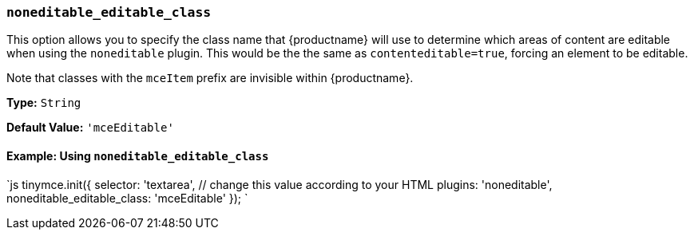 === `noneditable_editable_class`

This option allows you to specify the class name that {productname} will use to determine which areas of content are editable when using the `noneditable` plugin. This would be the the same as `contenteditable=true`, forcing an element to be editable.

Note that classes with the `mceItem` prefix are invisible within {productname}.

*Type:* `String`

*Default Value:* `'mceEditable'`

==== Example: Using `noneditable_editable_class`

`js
tinymce.init({
  selector: 'textarea',  // change this value according to your HTML
  plugins: 'noneditable',
  noneditable_editable_class: 'mceEditable'
});
`
